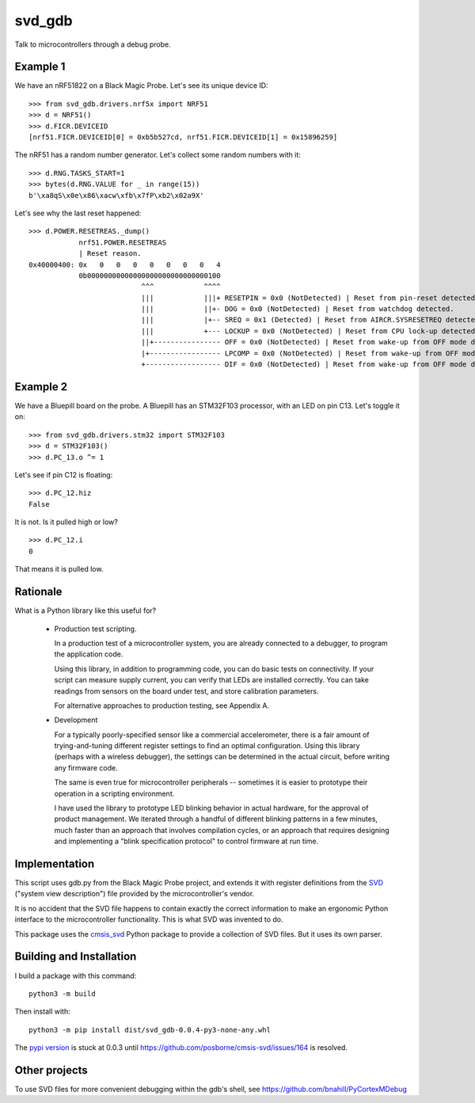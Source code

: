 *******
svd_gdb
*******

Talk to microcontrollers through a debug probe.

Example 1
=========

We have an nRF51822 on a Black Magic Probe.  Let's see its unique
device ID::

 >>> from svd_gdb.drivers.nrf5x import NRF51
 >>> d = NRF51()
 >>> d.FICR.DEVICEID
 [nrf51.FICR.DEVICEID[0] = 0xb5b527cd, nrf51.FICR.DEVICEID[1] = 0x15896259]

The nRF51 has a random number generator.  Let's collect some random
numbers with it::

 >>> d.RNG.TASKS_START=1
 >>> bytes(d.RNG.VALUE for _ in range(15))
 b'\xa8qS\x0e\x86\xacw\xfb\x7fP\xb2\x02a9X'

Let's see why the last reset happened::

  >>> d.POWER.RESETREAS._dump()
              nrf51.POWER.RESETREAS
              | Reset reason.
  0x40000400: 0x   0   0   0   0   0   0   0   4
              0b00000000000000000000000000000100
                             ^^^            ^^^^
                             |||            |||+ RESETPIN = 0x0 (NotDetected) | Reset from pin-reset detected.
                             |||            ||+- DOG = 0x0 (NotDetected) | Reset from watchdog detected.
                             |||            |+-- SREQ = 0x1 (Detected) | Reset from AIRCR.SYSRESETREQ detected.
                             |||            +--- LOCKUP = 0x0 (NotDetected) | Reset from CPU lock-up detected.
                             ||+---------------- OFF = 0x0 (NotDetected) | Reset from wake-up from OFF mode detected by the use of DETECT signal from GPIO.
                             |+----------------- LPCOMP = 0x0 (NotDetected) | Reset from wake-up from OFF mode detected by the use of ANADETECT signal from LPCOMP.
                             +------------------ DIF = 0x0 (NotDetected) | Reset from wake-up from OFF mode detected by entering into debug interface mode.

Example 2
=========

We have a Bluepill board on the probe.  A Bluepill has an STM32F103 processor, with an LED on pin C13. Let's toggle it on::

 >>> from svd_gdb.drivers.stm32 import STM32F103
 >>> d = STM32F103()
 >>> d.PC_13.o ^= 1

Let's see if pin C12 is floating::

 >>> d.PC_12.hiz
 False

It is not.  Is it pulled high or low?
::

 >>> d.PC_12.i
 0

That means it is pulled low.
 
Rationale
=========

What is a Python library like this useful for?

 - Production test scripting.

   In a production test of a microcontroller system, you are already
   connected to a debugger, to program the application code.

   Using this library, in addition to programming code, you can do
   basic tests on connectivity.  If your script can measure supply
   current, you can verify that LEDs are installed correctly.  You can
   take readings from sensors on the board under test, and store
   calibration parameters.

   For alternative approaches to production testing, see Appendix A.

 - Development

   For a typically poorly-specified sensor like a commercial
   accelerometer, there is a fair amount of trying-and-tuning
   different register settings to find an optimal configuration. Using
   this library (perhaps with a wireless debugger), the settings can
   be determined in the actual circuit, before writing any firmware
   code.

   The same is even true for microcontroller peripherals -- sometimes
   it is easier to prototype their operation in a scripting
   environment.

   I have used the library to prototype LED blinking behavior in
   actual hardware, for the approval of product management.  We
   iterated through a handful of different blinking patterns in a few
   minutes, much faster than an approach that involves compilation
   cycles, or an approach that requires designing and implementing a
   "blink specification protocol" to control firmware at run time.

Implementation
==============

This script uses gdb.py from the Black Magic Probe project, and
extends it with register definitions from the
`SVD <http://www.keil.com/pack/doc/CMSIS/SVD/html/>`_ ("system view
description") file provided by the microcontroller's vendor.

It is no accident that the SVD file happens to contain exactly the
correct information to make an ergonomic Python interface to the
microcontroller functionality.  This is what SVD was invented to do.

This package uses the `cmsis_svd
<https://github.com/posborne/cmsis-svd>`_ Python package to provide a
collection of SVD files.  But it uses its own parser.

Building and Installation
=========================

I build a package with this command::

 python3 -m build

Then install with::

 python3 -m pip install dist/svd_gdb-0.0.4-py3-none-any.whl

The `pypi version <https://pypi.org/project/svd_gdb/>`_ is stuck at
0.0.3 until https://github.com/posborne/cmsis-svd/issues/164 is
resolved.
 
Other projects
==============

To use SVD files for more convenient debugging within the gdb's shell, see 
https://github.com/bnahill/PyCortexMDebug
